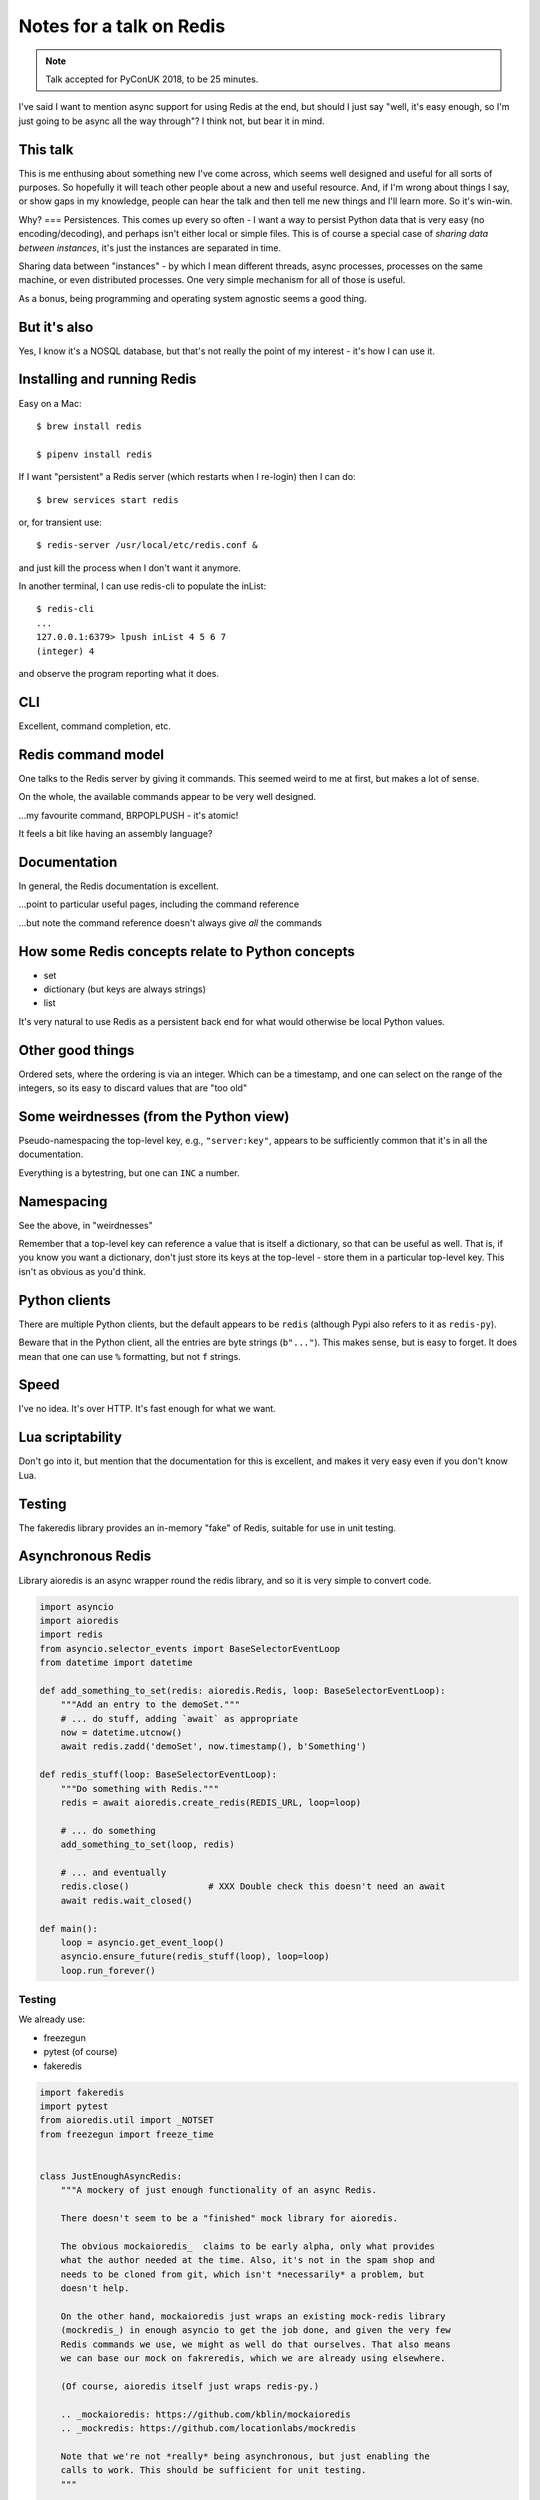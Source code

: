 =========================
Notes for a talk on Redis
=========================

.. note:: Talk accepted for PyConUK 2018, to be 25 minutes.

I've said I want to mention async support for using Redis at the end, but
should I just say "well, it's easy enough, so I'm just going to be async all
the way through"? I think not, but bear it in mind.

This talk
=========
This is me enthusing about something new I've come across, which seems well
designed and useful for all sorts of purposes. So hopefully it will teach
other people about a new and useful resource. And, if I'm wrong about things I
say, or show gaps in my knowledge, people can hear the talk and then tell me
new things and I'll learn more. So it's win-win.

Why?
===
Persistences. This comes up every so often - I want a way to persist Python
data that is very easy (no encoding/decoding), and perhaps isn't either local
or simple files. This is of course a special case of *sharing data between
instances*, it's just the instances are separated in time.

Sharing data between "instances" - by which I mean different threads, async
processes, processes on the same machine, or even distributed processes. One
very simple mechanism for all of those is useful.

As a bonus, being programming and operating system agnostic seems a good
thing.

But it's also
=============
Yes, I know it's a NOSQL database, but that's not really the point of my
interest - it's how I can use it.

Installing and running Redis
============================

Easy on a Mac::

    $ brew install redis

    $ pipenv install redis
    
If I want "persistent" a Redis server (which restarts when I re-login) then I
can do::

    $ brew services start redis

or, for transient use::

    $ redis-server /usr/local/etc/redis.conf &

and just kill the process when I don't want it anymore.

In another terminal, I can use redis-cli to populate the inList::

    $ redis-cli
    ...
    127.0.0.1:6379> lpush inList 4 5 6 7
    (integer) 4

and observe the program reporting what it does.

CLI
===

Excellent, command completion, etc.


Redis command model
===================
One talks to the Redis server by giving it commands. This seemed weird to me
at first, but makes a lot of sense.

On the whole, the available commands appear to be very well designed.

...my favourite command, BRPOPLPUSH - it's atomic!

It feels a bit like having an assembly language?

Documentation
=============
In general, the Redis documentation is excellent.

...point to particular useful pages, including the command reference

...but note the command reference doesn't always give *all* the commands


How some Redis concepts relate to Python concepts
=================================================

* set
* dictionary (but keys are always strings)
* list

It's very natural to use Redis as a persistent back end for what would
otherwise be local Python values.

Other good things
=================
Ordered sets, where the ordering is via an integer. Which can be a timestamp,
and one can select on the range of the integers, so its easy to discard values
that are "too old"


Some weirdnesses (from the Python view)
=======================================
Pseudo-namespacing the top-level key, e.g., ``"server:key"``, appears to be
sufficiently common that it's in all the documentation.

Everything is a bytestring, but one can ``INC`` a number.

Namespacing
===========
See the above, in "weirdnesses"

Remember that a top-level key can reference a value that is itself a
dictionary, so that can be useful as well. That is, if you know you want a
dictionary, don't just store its keys at the top-level - store them in a
particular top-level key. This isn't as obvious as you'd think.

Python clients
==============
There are multiple Python clients, but the default appears to be ``redis``
(although Pypi also refers to it as ``redis-py``).

Beware that in the Python client, all the entries are byte strings
(``b"..."``). This makes sense, but is easy to forget. It does mean that one
can use ``%`` formatting, but not ``f`` strings.

Speed
=====
I've no idea. It's over HTTP. It's fast enough for what we want.

Lua scriptability
=================
Don't go into it, but mention that the documentation for this is excellent,
and makes it very easy even if you don't know Lua.

Testing
=======

The fakeredis library provides an in-memory "fake" of Redis, suitable for use
in unit testing.

Asynchronous Redis
==================

Library aioredis is an async wrapper round the redis library, and so it is
very simple to convert code.

.. code:: python

  import asyncio
  import aioredis
  import redis
  from asyncio.selector_events import BaseSelectorEventLoop
  from datetime import datetime
  
  def add_something_to_set(redis: aioredis.Redis, loop: BaseSelectorEventLoop):
      """Add an entry to the demoSet."""
      # ... do stuff, adding `await` as appropriate
      now = datetime.utcnow()
      await redis.zadd('demoSet', now.timestamp(), b'Something')

  def redis_stuff(loop: BaseSelectorEventLoop):
      """Do something with Redis."""
      redis = await aioredis.create_redis(REDIS_URL, loop=loop)

      # ... do something
      add_something_to_set(loop, redis)

      # ... and eventually
      redis.close()               # XXX Double check this doesn't need an await
      await redis.wait_closed()
  
  def main():
      loop = asyncio.get_event_loop()
      asyncio.ensure_future(redis_stuff(loop), loop=loop)
      loop.run_forever()

Testing
-------

We already use:

* freezegun
* pytest (of course)
* fakeredis

.. code:: python

  import fakeredis
  import pytest
  from aioredis.util import _NOTSET
  from freezegun import freeze_time
  
  
  class JustEnoughAsyncRedis:
      """A mockery of just enough functionality of an async Redis.

      There doesn't seem to be a "finished" mock library for aioredis.

      The obvious mockaioredis_  claims to be early alpha, only what provides
      what the author needed at the time. Also, it's not in the spam shop and
      needs to be cloned from git, which isn't *necessarily* a problem, but
      doesn't help.

      On the other hand, mockaioredis just wraps an existing mock-redis library
      (mockredis_) in enough asyncio to get the job done, and given the very few
      Redis commands we use, we might as well do that ourselves. That also means
      we can base our mock on fakreredis, which we are already using elsewhere.

      (Of course, aioredis itself just wraps redis-py.)

      .. _mockaioredis: https://github.com/kblin/mockaioredis
      .. _mockredis: https://github.com/locationlabs/mockredis

      Note that we're not *really* being asynchronous, but just enabling the
      calls to work. This should be sufficient for unit testing.
      """

      def __init__(self, fake_redis=None, singleton=False):
          """Set ourselves up.

          If 'fake_redis' is given, then we will use that (assumed to be a
          FakeStrictRedis instance), otherwise we will create our own
          FakeStrictRedis instance.

          If 'fake_redis' is given, 'singleton' is ignored. Otherwise:

          - We create our own FakeStricRedis.
          - If 'singleton' is true, then that FakeStrictRedis will be a singleton
            - i.e., there shall only be one, and thus state shall be shared.
          - If 'singleton' is false, then that FakeStrictRedis will be distinct
            from other instances of that class - i.e., state shall not be shared
            between them.
          """
          if fake_redis:
              self.redis = fake_redis
          else:
              self.redis = fakeredis.FakeStrictRedis(singleton=singleton)

      async def brpoplpush(self, sourcekey, destkey, timeout=0, encoding=_NOTSET):
          """Remove and get the last element in a list, or block until one is available."""
          return self.redis.brpoplpush(sourcekey, destkey, timeout)

      # ... and so on ...


  from demo import add_something_to_set

  @pytest.mark.asyncio
  async def test_adding_an_item(event_loop: BaseSelectorEventLoop):
      """A single item gets added to demoSet."""
      redis = fakeredis.FakeStrictRedis(singleton=False)
      aredis = JustEnoughAsyncRedis(redis)

      now = datetime(2018, 4, 23, 0, 0, 0)
      now_timestamp = now.timestamp()

      assert redis.zrange('demoSet', 0, -1) == [b'message1']

      with freeze_time(now):
          await add_something_to_set(event_loop, aredis)

      assert redis.zrange('demoSet', 0, -1, withscores=True) == [(b'Something', now_timestamp)]





Random links
============
* General asyncio stuff

  - https://docs.python.org/3/library/asyncio.html
  - https://docs.python.org/3/library/asyncio-dev.html - Develop with asyncio
  - https://pawelmhm.github.io/asyncio/python/aiohttp/2016/04/22/asyncio-aiohttp.html
    (highlights how easy it is to forget to ``await``)
  - https://snarky.ca/how-the-heck-does-async-await-work-in-python-3-5/ (Brett
    Cannon on the history and background)
  - https://www.blog.pythonlibrary.org/2016/07/26/python-3-an-intro-to-asyncio/
  - https://medium.freecodecamp.org/a-guide-to-asynchronous-programming-in-python-with-asyncio-232e2afa44f6
    which has an example of multiple tasks.
  - https://www.youtube.com/watch?v=M-UcUs7IMIM is a video (Get to grips with
    asyncio in Python 3 - Robert Smallshire) that we highly recommend.

* REDIS

  - https://pypi.org/project/redis/
  - https://redis.io/topics/quickstart
  - https://redis.io/commands
  - https://redis.io/topics/data-types-intro

  https://redis.io/topics/ARM - Redis is supported on Raspberry Pi from 4.0

  - https://github.com/aio-libs/aioredis and http://aioredis.readthedocs.io/en/v1.1.0/
  - http://aioredis.readthedocs.io/en/v1.1.0/
  - https://github.com/andymccurdy/redis-py
  - https://github.com/jonathanslenders/asyncio-redis and
    http://asyncio-redis.readthedocs.io/en/latest/ and
    https://pypi.python.org/pypi/asyncio_redis 

* Testing

  - Maybe https://github.com/pytest-dev/pytest-asyncio

    - https://pypi.python.org/pypi/pytest-asyncio
    - https://stefan.sofa-rockers.org/ has some useful looking articles

        - https://stefan.sofa-rockers.org/2015/04/22/testing-coroutines/
        - https://stefan.sofa-rockers.org/2016/03/10/advanced-asyncio-testing/

    - https://jacobbridges.github.io/post/unit-testing-with-asyncio/ compares
      using unittest and pytest.mark.asyncio

  - There's some discussion of its use at
    https://stackoverflow.com/questions/45410434/pytest-python-testing-with-asyncio
  - See https://stackoverflow.com/questions/23033939/how-to-test-python-3-4-asyncio-code#23642269
    (and other parts of that discussion mention pytest-asyncio)
  - https://blog.miguelgrinberg.com/post/unit-testing-asyncio-code
  - https://pypi.python.org/pypi/asynctest for use with unittest - has mocking
    stuff as well

* Mocking REDIS

  - https://seeknuance.com/2012/02/18/replacing-redis-with-a-python-mock/ (from
    a long time ago, 2012)
  - https://pypi.python.org/pypi/fakeredis seems to be actively
    maintained/developed. See https://github.com/jamesls/fakeredis. Lists what
    REDIS commands aren't implemented. Also, we already use fakeredis in our own
    unit tests.
  - http://malexandre.fr/2017/10/08/mocking-redis--expiration-in-python/ likes
    https://github.com/locationlabs/mockredis (mockredispy), which was last
    modified a year ago. It claims to follow on from the work described at
    https://seeknuance.com/2012/02/18/replacing-redis-with-a-python-mock/
    which I mention above.

"The Redis Lua interpreter loads seven libraries: base, table, string,
math, debug, cjson, and cmsgpack. The first several are standard libraries that
allow you to do the basic operations you’d expect from any language. The last
two let Redis understand JSON and MessagePack.

Random notes
============

https://redis.io/

    """Redis is an open source (BSD licensed), in-memory data structure store,
    used as a database, cache and message broker. It supports data structures
    such as strings, hashes, lists, sets, sorted sets with range queries,
    bitmaps, hyperloglogs and geospatial indexes with radius queries. Redis
    has built-in replication, Lua scripting, LRU eviction, transactions and
    different levels of on-disk persistence, and provides high availability
    via Redis Sentinel and automatic partitioning with Redis Cluster."""

(and take a deep breath!)

https://try.redis.io/ -- interactive tutorial

https://redis.io/commands -- nicely laid out documentation of the available
commands

https://redis.io/clients -- clients in many languages (I count 6*8 + 2 = 50),
and 14 individual links for Python

https://redis.io/documentation -- links to other documentation

https://redis.io/modules -- (some) modules that extend what you can do with
Redis

Publish/subscribe messaging https://redis.io/topics/pubsub - nb: independent
of the key space and the database number. It looks quite nice, and very easy
to use.

Lua scripting. Which is nicely explained for non-lua programmers.

Time-to-live can be set per key.

https://redis.io/topics/lru-cache -- use as a least-recently used (LRU) cache,
like memcached

Transactions

Redis (wire) protocol is simple, so (for instance)
https://redis.io/topics/mass-insert explains how to mass-insert data by
generating it directly and then piping that into redis-cli, which does
"special stuff".

Various sorts of partitioning between multiple Redis instances.

https://redis.io/topics/indexes -- recommendations on secondary indexes.

https://redis.io/topics/data-types-intro

* https://redis.io/topics/data-types is shorter and less complete

* """Redis is not a *plain* key-value store, it is actually a *data structures
  server*, supporting different kinds of values."""

  * binary-safe strings
  * lists (linked lists, so sorted by insertion order)
  * sets (unique, unsorted string elements)
  * sorted sets (every string is associated with a floating number value, its
    score. Score ranges can be used for retrieval of elements)
  * Hashes (dictionaries of fields -> values, both of which are strings)
  * Bit arrays (bitmaps) - stored as strings
  * Hyperloglogs (a probabalistic data structure, used in order to estimate a
    cardinality(!))

  NB: Whenever Redis says "string", a Python programmer should hear "bytes" -
  i.e., ``b"string"``.

* Keys may be any binary sequence.
 
  * The empty string is valid.
  * Very long (e.g., 1024 bytes) probably not a good idea. The maximum size is
    512MB.
  * But don't try to shorten artificially - still use well-named keys.
  * Try to name in a predictable manner. They use ``:`` as a "scoping"
    delimiter in key names.

* String values:

  * Maximum size 512MB
  * SET can be asked to fail if key already exists, or fail if key does not
    already exist
  * String values can be atomically incremented and decremented - i.e.,
    treated as integers

    * *atomic* - multiple clients won't be able to see "inside" the operation
      of the command - they'll see before and after, and can't interfere with
      it.

* EXISTS and DEL (does key exist, delete key (and say if it existed or not))

* TYPE to tell datatype of the value stored at a given key

* All keys can be given a timeout

* Lists: LPUSH and RPUSH, either can take more than one item

  - This is a nice example of how commands can have a prefix to indicate how
    they differ in their details, or what datastype they apply to

  and of course RPOP and LPOP

* LTRIM to "trim" a list to the given range

* "-1" in a range means "the last element" - familiar to Python programmers.

* Blocking list operations, BRPOP and BLPOP, which will block until there is
  something the list to be popped. A timeout can be specified, and can wait on
  more than one list (so it returns a pair of "key, value" so you can tell
  which list satisfied the request).

* And thus the wonderful RPOPLPUSH and BRPOPLPUSH

* Setting a key will create the key if necessary. Similarly, if a key has (no
  more) value, it will be deleted. Asking for the length of a key which has no
  value will act as if the key had an aggregate value of length 0, or whatever
  other type is appropriate.

* Lots of useful commands for operating on sets.

* Sorted sets are nice - can retrieve via range of scores. And can use
  ``-inf`` or ``+inf`` as a range limit.

* And if they all have the same score, then the values will be ordered
  lexicographically, and we can use ZRANGEBYLEX to select ranges.

* Bitmaps just leverage strings. Since strings can be up to 512MB long, the
  maximum number of bits represented is 2**32.

* Hyperhyperlogs count things with an error of less than 1% without using all
  the memory you'd need to do it accurately.

* https://redis.io/topics/streams-intro --- Redis 5.0 introduces Streams,
  which look *very* interesting.

Quoting from https://redis.io/topics/faq

  Why is Redis different compared to other key-value stores?

  There are two main reasons.

  * Redis is a different evolution path in the key-value DBs where values can
    contain more complex data types, with atomic operations defined on those
    data types. Redis data types are closely related to fundamental data
    structures and are exposed to the programmer as such, without additional
    abstraction layers.
  * Redis is an in-memory but persistent on disk database, so it represents a
    different trade off where very high write and read speed is achieved with
    the limitation of data sets that can't be larger than memory. Another
    advantage of in memory databases is that the memory representation of
    complex data structures is much simpler to manipulate compared to the same
    data structures on disk, so Redis can do a lot, with little internal
    complexity. At the same time the two on-disk storage formats (RDB and AOF)
    don't need to be suitable for random access, so they are compact and
    always generated in an append-only fashion (Even the AOF log rotation is
    an append-only operation, since the new version is generated from the copy
    of data in memory). However this design also involves different challenges
    compared to traditional on-disk stores. Being the main data representation
    on memory, Redis operations must be carefully handled to make sure there
    is always an updated version of the data set on disk.

  Is using Redis together with an on-disk database a good idea?

  Yes, a common design pattern involves taking very write-heavy small data in
  Redis (and data you need the Redis data structures to model your problem in
  an efficient way), and big blobs of data into an SQL or eventually
  consistent on-disk database. Similarly sometimes Redis is used in order to
  take in memory another copy of a subset of the same data stored in the
  on-disk database. This may look similar to caching, but actually is a more
  advanced model since normally the Redis dataset is updated together with the
  on-disk DB dataset, and not refreshed on cache misses.

  What does Redis actually mean?  It means REmote DIctionary Server.

* https://redis.io/topics/security - """Redis is designed to be accessed by
  trusted clients inside trusted environments"""

* https://redis.io/topics/ARM - Redis on ARM. Supported generally since 4.0,
  and specifically the RaspberryPI.


Some (random) comparisons
=========================
* https://www.infoworld.com/article/3063161/nosql/why-redis-beats-memcached-for-caching.html
* https://www.educba.com/cassandra-vs-redis/
* https://shuaiw.github.io/2017/08/18/choosing-a-nosql-db.html

Tardis
======
Data communication through time and space - time is the persistence thing,
space is the between threads/coroutines/images/processes/processors thing.

Also, note how people on Dr Who never have a problem with languages - well,
Redis supports lots of (programming) languages in its clients (yes, a strained
analogy!).

Pictures
========

.. image:: images/starting_redis_server.png

.. image:: images/redis_cli_help.png

.. image:: images/redis_cli_help_for_hashes.png

.. image:: images/redis_cli_help_for_sets.png

.. image:: images/redis_cli_with_completion.png

https://redis.io/commands

.. image:: images/redis_webpage_commands.png

.. image:: images/redis_webpage_commands_smaller.png

https://redis.io/commands/append

.. image:: images/redis_webpage_command_append.png

.. image:: images/redis_webpage_command_append_smaller.png

.. vim: set filetype=rst tabstop=8 softtabstop=2 shiftwidth=2 expandtab:

